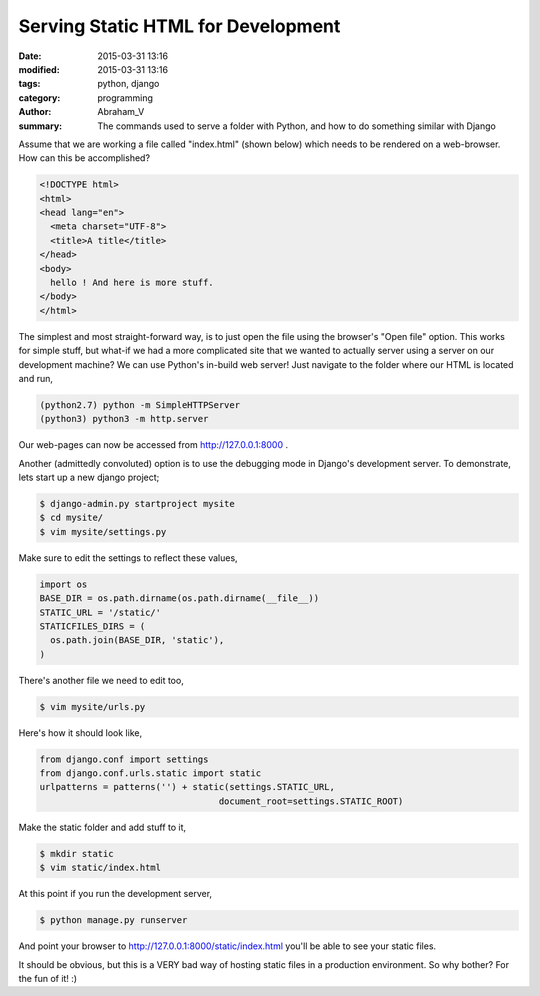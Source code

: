 Serving Static HTML for Development
###################################

:date: 2015-03-31 13:16
:modified: 2015-03-31 13:16
:tags: python, django
:category: programming
:author: Abraham_V 
:summary: The commands used to serve a folder with Python, and how to do something similar with Django

Assume that we are working a file called "index.html" (shown below) which needs to be rendered on a web-browser. How can this be accomplished?

.. code-block :: html

  <!DOCTYPE html>
  <html>
  <head lang="en">
    <meta charset="UTF-8">
    <title>A title</title>
  </head>
  <body>
    hello ! And here is more stuff.
  </body>
  </html>

The simplest and most straight-forward way, is to just open the file using the browser's "Open file" option. This works for simple stuff, but what-if we had a more complicated site that we wanted to actually server using a server on our development machine? We can use Python's in-build web server! Just navigate to the folder where our HTML is located and run,

.. code-block :: bash

  (python2.7) python -m SimpleHTTPServer
  (python3) python3 -m http.server

Our web-pages can now be accessed from http://127.0.0.1:8000 .

Another (admittedly convoluted) option is to use the debugging mode in Django's development server. To demonstrate, lets start up a new django project;

.. code-block :: bash

  $ django-admin.py startproject mysite
  $ cd mysite/
  $ vim mysite/settings.py  

Make sure to edit the settings to reflect these values,

.. code-block :: python

  import os
  BASE_DIR = os.path.dirname(os.path.dirname(__file__))
  STATIC_URL = '/static/'
  STATICFILES_DIRS = (
    os.path.join(BASE_DIR, 'static'),
  )

There's another file we need to edit too,

.. code-block :: bash

  $ vim mysite/urls.py

Here's how it should look like,

.. code-block :: python

  from django.conf import settings
  from django.conf.urls.static import static  
  urlpatterns = patterns('') + static(settings.STATIC_URL,
                                    document_root=settings.STATIC_ROOT)

Make the static folder and add stuff to it,

.. code-block :: bash

  $ mkdir static
  $ vim static/index.html

At this point if you run the development server,

.. code-block :: bash

  $ python manage.py runserver

And point your browser to http://127.0.0.1:8000/static/index.html you'll be able to see your static files. 

It should be obvious, but this is a VERY bad way of hosting static files in a production environment. So why bother? For the fun of it! :)




